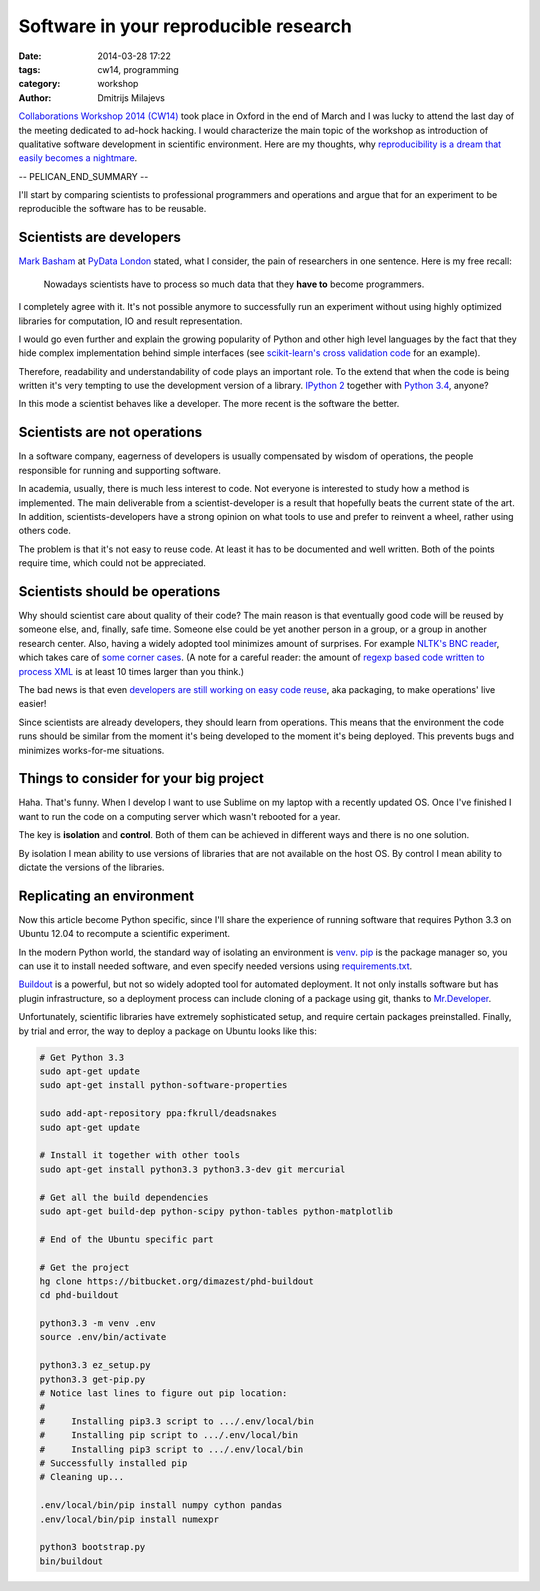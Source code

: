 ======================================
Software in your reproducible research
======================================

:date: 2014-03-28 17:22
:tags: cw14, programming
:category: workshop
:author: Dmitrijs Milajevs

.. A big note to reviewers!

    Please write you comments in this pull request
    https://github.com/qmcs/qmcs.github.io/pull/19

    In case you want to contribute, create pull request to this fork (branch cw14)
    https://github.com/dimazest/qmcs.github.io/tree/cw14

`Collaborations Workshop 2014 (CW14) <http://software.ac.uk/cw14>`__ took place
in Oxford in the end of March and I was lucky to attend the last day of the
meeting dedicated to ad-hock hacking. I would characterize the main topic of the
workshop as introduction of qualitative software development in scientific
environment.  Here are my thoughts, why `reproducibility is a dream that easily
becomes a nightmare`__.

__ https://twitter.com/dimazest/status/449484586717048832

-- PELICAN_END_SUMMARY --

I'll start by comparing scientists to professional programmers and operations
and argue that for an experiment to be reproducible the software has to be
reusable.

Scientists are developers
=========================

`Mark Basham <http://pydata.org/ldn2014/speakers/#168>`__ at `PyData London
<http://pydata.org/ldn2014>`__ stated, what I consider, the pain of researchers
in one sentence. Here is my free recall:

    Nowadays scientists have to process so much data that they **have to**
    become programmers.

I completely agree with it. It's not possible anymore to successfully run an
experiment without using highly optimized libraries for computation, IO and
result representation.

I would go even further and explain the growing popularity of Python and other
high level languages by the fact that they hide complex implementation behind
simple interfaces (see `scikit-learn's`__ `cross validation code`__ for an
example).

__ http://scikit-learn.org/stable/
__ https://github.com/scikit-learn/scikit-learn/blob/6b38d3b3051b4be298d4df4978dc35b56d5eb3a6/sklearn/cross_validation.py

Therefore, readability and understandability of code plays an important role. To
the extend that when the code is being written it's very tempting to use the
development version of a library. `IPython 2`__ together with `Python 3.4`__,
anyone?

__ https://github.com/ipython/ipython/blob/0485089180ff70feac77bd01bf23a410a787d8e5/docs/source/whatsnew/development.rst
__ http://docs.python.org/dev/whatsnew/3.4.html

In this mode a scientist behaves like a developer. The more recent is the
software the better.

Scientists are not operations
=============================

In a software company, eagerness of developers is usually compensated by wisdom
of operations, the people responsible for running and supporting software.

In academia, usually, there is much less interest to code. Not everyone is
interested to study how a method is implemented. The main deliverable from a
scientist-developer is a result that hopefully beats the current state of the
art. In addition, scientists-developers have a strong opinion on what tools to
use and prefer to reinvent a wheel, rather using others code.

The problem is that it's not easy to reuse code. At least it has to be
documented and well written. Both of the points require time, which could not be
appreciated.

.. Now it's a bit messy

Scientists should be operations
===============================

Why should scientist care about quality of their code? The main reason is that
eventually good code will be reused by someone else, and, finally, safe time.
Someone else could be yet another person in a group, or a group in another
research center. Also, having a widely adopted tool minimizes amount of
surprises. For example `NLTK's BNC reader`__, which takes care of `some corner
cases`__. (A note for a careful reader: the amount of `regexp based code written
to process XML`__ is at least 10 times larger than you think.)

__ https://github.com/nltk/nltk/blob/develop/nltk/corpus/reader/bnc.py
__ https://github.com/nltk/nltk/issues/70
__ https://twitter.com/dimazest/status/442723017958129664

The bad news is that even `developers are still working on easy code reuse`__, aka
packaging, to make operations' live easier!

__ http://maurits.vanrees.org/weblog/archive/2013/05/holger-krekel-re-inventing-python-packaging-testing

Since scientists are already developers, they should learn from operations. This
means that the environment the code runs should be similar from the moment it's
being developed to the moment it's being deployed. This prevents bugs and
minimizes works-for-me situations.

Things to consider for your big project
=======================================

Haha. That's funny. When I develop I want to use Sublime on my laptop with a
recently updated OS. Once I've finished I want to run the code on a computing
server which wasn't rebooted for a year.

The key is **isolation** and **control**. Both of them can be achieved in
different ways and there is no one solution.

By isolation I mean ability to use versions of libraries that are not available
on the host OS. By control I mean ability to dictate the versions of the
libraries.

Replicating an environment
==========================

Now this article become Python specific, since I'll share the experience of
running software that requires Python 3.3 on Ubuntu 12.04 to recompute a
scientific experiment.

In the modern Python world, the standard way of isolating an environment is
`venv`__. `pip`__ is the package manager so, you can use it to install needed
software, and even specify needed versions using `requirements.txt`__.

__ http://docs.python.org/3/library/venv.html
__ https://pypi.python.org/pypi/pip
__ http://www.pip-installer.org/en/latest/user_guide.html#requirements-files

`Buildout`__ is a powerful, but not so widely adopted tool for automated
deployment. It not only installs software but has plugin infrastructure, so a
deployment process can include cloning of a package using git, thanks to
`Mr.Developer`__.

__ https://pypi.python.org/pypi/zc.buildout/2.2.1
__ https://pypi.python.org/pypi/mr.developer

Unfortunately, scientific libraries have extremely sophisticated setup, and
require certain packages preinstalled. Finally, by trial and error, the way to
deploy a package on Ubuntu looks like this:

.. code-block:: bash

    # Get Python 3.3
    sudo apt-get update
    sudo apt-get install python-software-properties

    sudo add-apt-repository ppa:fkrull/deadsnakes
    sudo apt-get update

    # Install it together with other tools
    sudo apt-get install python3.3 python3.3-dev git mercurial

    # Get all the build dependencies
    sudo apt-get build-dep python-scipy python-tables python-matplotlib

    # End of the Ubuntu specific part

    # Get the project
    hg clone https://bitbucket.org/dimazest/phd-buildout
    cd phd-buildout

    python3.3 -m venv .env
    source .env/bin/activate

    python3.3 ez_setup.py
    python3.3 get-pip.py
    # Notice last lines to figure out pip location:
    #
    #     Installing pip3.3 script to .../.env/local/bin
    #     Installing pip script to .../.env/local/bin
    #     Installing pip3 script to .../.env/local/bin
    # Successfully installed pip
    # Cleaning up...

    .env/local/bin/pip install numpy cython pandas
    .env/local/bin/pip install numexpr

    python3 bootstrap.py
    bin/buildout
